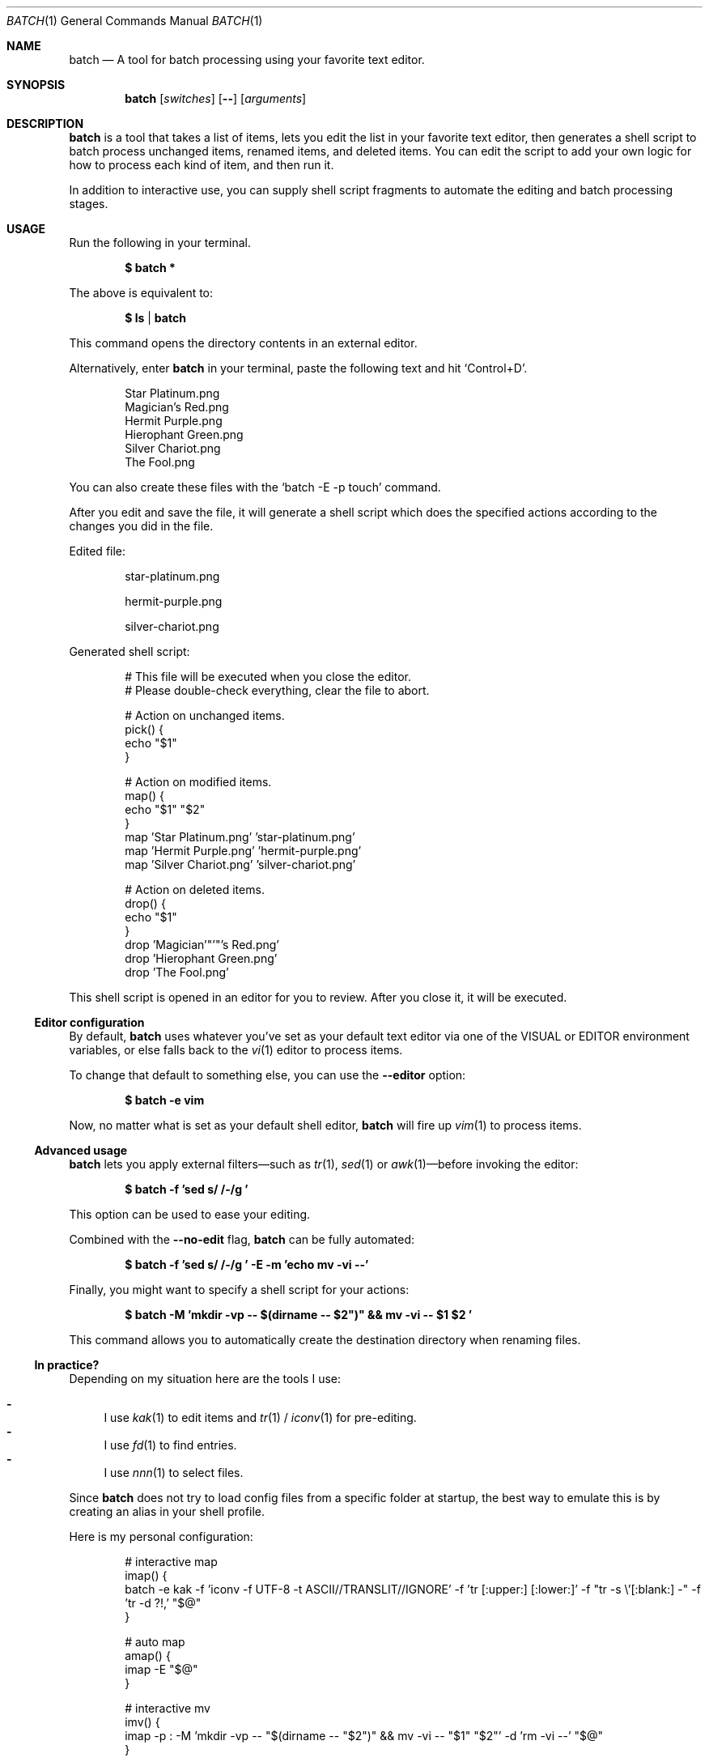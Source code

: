 .Dd March 26, 2022
.Dt BATCH 1
.Os
.Sh NAME
.Nm batch
.Nd A tool for batch processing using your favorite text editor.
.Sh SYNOPSIS
.Nm
.Op Ar switches
.Op Fl -
.Op Ar arguments
.Sh DESCRIPTION
.Nm
is a tool that takes a list of items, lets you edit the list in your favorite text editor,
then generates a shell script to batch process unchanged items, renamed items, and deleted items.
You can edit the script to add your own logic for how to process each kind of item, and then run it.
.Pp
In addition to interactive use,
you can supply shell script fragments to automate the editing and batch processing stages.
.Sh USAGE
Run the following in your terminal.
.Pp
.Dl $ batch *
.Pp
The above is equivalent to:
.Pp
.Dl $ ls | batch
.Pp
This command opens the directory contents in an external editor.
.Pp
Alternatively, enter
.Nm
in your terminal, paste the following text and hit
.Ql Control+D .
.Bd -literal -offset indent
Star Platinum.png
Magician's Red.png
Hermit Purple.png
Hierophant Green.png
Silver Chariot.png
The Fool.png
.Ed
.Pp
You can also create these files with the
.Ql batch -E -p touch
command.
.Pp
After you edit and save the file, it will generate a shell script
which does the specified actions according to the changes you did in the file.
.Pp
Edited file:
.Bd -literal -offset indent
star-platinum.png

hermit-purple.png

silver-chariot.png

.Ed
.Pp
Generated shell script:
.Bd -literal -offset indent
# This file will be executed when you close the editor.
# Please double-check everything, clear the file to abort.

# Action on unchanged items.
pick() {
  echo "$1"
}

# Action on modified items.
map() {
  echo "$1" "$2"
}
map 'Star Platinum.png' 'star-platinum.png'
map 'Hermit Purple.png' 'hermit-purple.png'
map 'Silver Chariot.png' 'silver-chariot.png'

# Action on deleted items.
drop() {
  echo "$1"
}
drop 'Magician'"'"'s Red.png'
drop 'Hierophant Green.png'
drop 'The Fool.png'
.Ed
.Pp
This shell script is opened in an editor for you to review.
After you close it, it will be executed.
.Ss Editor configuration
By default,
.Nm
uses whatever you’ve set as your default text editor via one of the
.Ev VISUAL
or
.Ev EDITOR
environment variables, or else falls back to the
.Xr vi 1
editor to process items.
.Pp
To change that default to something else, you can use the
.Fl -editor
option:
.Pp
.Dl $ batch -e vim
.Pp
Now, no matter what is set as your default shell editor,
.Nm
will fire up
.Xr vim 1
to process items.
.Ss Advanced usage
.Nm
lets you apply external filters—such as
.Xr tr 1 ,
.Xr sed 1
or
.Xr awk 1 Ns
—before invoking the editor:
.Pp
.Dl $ batch -f 'sed "s/ /-/g"'
.Pp
This option can be used to ease your editing.
.Pp
Combined with the
.Fl -no-edit
flag,
.Nm
can be fully automated:
.Pp
.Dl $ batch -f 'sed "s/ /-/g"' -E -m 'echo mv -vi --'
.Pp
Finally, you might want to specify a shell script for your actions:
.Pp
.Dl $ batch -M 'mkdir -vp -- "$(dirname -- "$2")" && mv -vi -- "$1" "$2"'
.Pp
This command allows you to automatically create the destination directory when renaming files.
.Ss "In practice?"
Depending on my situation here are the tools I use:
.Pp
.Bl -dash -compact
.It
I use
.Xr kak 1
to edit items and
.Xr tr 1 /
.Xr iconv 1
for pre-editing.
.It
I use
.Xr fd 1
to find entries.
.It
I use
.Xr nnn 1
to select files.
.El
.Pp
Since
.Nm
does not try to load config files from a specific folder at startup,
the best way to emulate this is by creating an alias in your shell profile.
.Pp
Here is my personal configuration:
.Bd -literal -offset indent
# interactive map
imap() {
  batch -e kak -f 'iconv -f UTF-8 -t ASCII//TRANSLIT//IGNORE' -f 'tr [:upper:] [:lower:]' -f "tr -s \\'[:blank:] -" -f 'tr -d ?!,' "$@"
}

# auto map
amap() {
  imap -E "$@"
}

# interactive mv
imv() {
  imap -p : -M 'mkdir -vp -- "$(dirname -- "$2")" && mv -vi -- "$1" "$2"' -d 'rm -vi --' "$@"
}

# graphical mv
xmv() {
  nnn -p - | imv "$@"
}
.Ed
.Sh EXAMPLES
Process files in the current working directory.
.Pp
.Dl $ batch *
.Pp
Process files from
.Ql argv .
.Pp
.Dl $ batch *.png
.Pp
Process files from
.Pa stdin .
.Pp
.Dl $ find . -type f | batch
.Sh OPTIONS
.Bl -tag -width indent
.It Fl p Ar command , Fl -pick-command Ns = Ns Ar command
Specifies the
.Ar command
to run on unchanged items.
.Pp
Default is
.Xr echo 1 .
.It Fl m Ar command , Fl -map-command Ns = Ns Ar command
Specifies the
.Ar command
to run on modified items.
.Pp
Default is
.Xr echo 1 .
.It Fl d Ar command , Fl -drop-command Ns = Ns Ar command
Specifies the
.Ar command
to run on deleted items.
.Pp
Default is
.Xr echo 1 .
.It Fl P Ar command , Fl -pick-shell-script Ns = Ns Ar command
Specifies the shell script to run on unchanged items.
.It Fl M Ar command , Fl -map-shell-script Ns = Ns Ar command
Specifies the shell script to run on modified items.
.It Fl D Ar command , Fl -drop-shell-script Ns = Ns Ar command
Specifies the shell script to run on deleted items.
.It Fl e Ar command , Fl -editor Ns = Ns Ar command
Specifies the editor to use.
.Pp
The order of preference is the
.Ev VISUAL
environment variable, then the
.Ev EDITOR
environment variable, and then the default chosen at compile time, which is usually
.Xr vi 1 .
.It Fl f Ar command , Fl -filter Ns = Ns Ar command
Adds a filter
.Pq repeatable .
.It Fl E , Fl -no-edit
Do not open editor.
.It Fl -no-pick
Do not pick items.
.It Fl -no-map
Do not map items.
.It Fl -no-drop
Do not drop items.
.It Fl
Read items from
.Pa stdin .
.It Fl h , Fl -help
Show this help.
.It Fl v , Fl -version
Show version.
.El
.Sh ENVIRONMENT
The following environment variables have an effect on
.Nm .
.Bl -tag -width indent
.It Ev VISUAL , Ev EDITOR
Configures the default text editor.
.El
.Sh CONTRIBUTING
.Bl -tag -width indent
.It Report bugs on the
.Lk https://github.com/taupiqueur/batch/issues issue tracker ,
.It ask questions on the
.Lk https://web.libera.chat/gamja/#taupiqueur IRC channel ,
.It send patches on the
.Lk https://github.com/taupiqueur/batch/pulls mailing list .
.El
.Sh AUTHORS
.An Mathieu Ablasou Aq Mt taupiqueur.kanto@gmail.com
